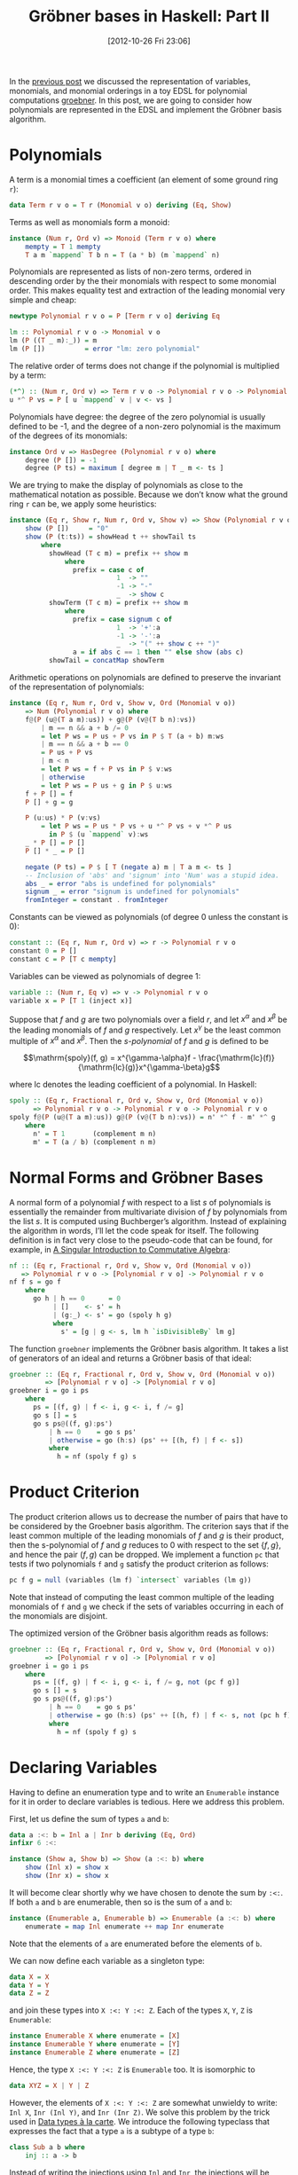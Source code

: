 # -*- eval: (org2blog/wp-mode 1) -*-
#+DATE: [2012-10-26 Fri 23:06]
#+TITLE: Gröbner bases in Haskell: Part II
#+POSTID: 1165

In the [[http://oleksandrmanzyuk.wordpress.com/2012/10/25/grobner-bases-in-haskell-part-i/][previous post]] we discussed the representation of variables,
monomials, and monomial orderings in a toy EDSL for polynomial
computations [[https://github.com/manzyuk/groebner][groebner]].  In this post, we are going to consider how
polynomials are represented in the EDSL and implement the Gröbner
basis algorithm.

* Polynomials

A term is a monomial times a coefficient (an element of some ground
ring ~r~):

#+begin_src haskell
data Term r v o = T r (Monomial v o) deriving (Eq, Show)
#+end_src

Terms as well as monomials form a monoid:

#+begin_src haskell
instance (Num r, Ord v) => Monoid (Term r v o) where
    mempty = T 1 mempty
    T a m `mappend` T b n = T (a * b) (m `mappend` n)
#+end_src

Polynomials are represented as lists of non-zero terms, ordered in
descending order by the their monomials with respect to some monomial
order.  This makes equality test and extraction of the leading
monomial very simple and cheap:

#+begin_src haskell
newtype Polynomial r v o = P [Term r v o] deriving Eq

lm :: Polynomial r v o -> Monomial v o
lm (P ((T _ m):_)) = m
lm (P [])          = error "lm: zero polynomial"
#+end_src

The relative order of terms does not change if the polynomial is
multiplied by a term:

#+begin_src haskell
(*^) :: (Num r, Ord v) => Term r v o -> Polynomial r v o -> Polynomial r v o
u *^ P vs = P [ u `mappend` v | v <- vs ]
#+end_src

Polynomials have degree: the degree of the zero polynomial is usually
defined to be -1, and the degree of a non-zero polynomial is the
maximum of the degrees of its monomials:

#+begin_src haskell
instance Ord v => HasDegree (Polynomial r v o) where
    degree (P []) = -1
    degree (P ts) = maximum [ degree m | T _ m <- ts ]
#+end_src

We are trying to make the display of polynomials as close to the
mathematical notation as possible.  Because we don’t know what the
ground ring ~r~ can be, we apply some heuristics:

#+begin_src haskell
instance (Eq r, Show r, Num r, Ord v, Show v) => Show (Polynomial r v o) where
    show (P [])     = "0"
    show (P (t:ts)) = showHead t ++ showTail ts
        where
          showHead (T c m) = prefix ++ show m
              where
                prefix = case c of
                           1  -> ""
                           -1 -> "-"
                           _  -> show c
          showTerm (T c m) = prefix ++ show m
              where
                prefix = case signum c of
                           1  -> '+':a
                           -1 -> '-':a
                           _  -> "(" ++ show c ++ ")"
                a = if abs c == 1 then "" else show (abs c)
          showTail = concatMap showTerm
#+end_src

Arithmetic operations on polynomials are defined to preserve the
invariant of the representation of polynomials:

#+begin_src haskell
instance (Eq r, Num r, Ord v, Show v, Ord (Monomial v o))
    => Num (Polynomial r v o) where
    f@(P (u@(T a m):us)) + g@(P (v@(T b n):vs))
        | m == n && a + b /= 0
        = let P ws = P us + P vs in P $ T (a + b) m:ws
        | m == n && a + b == 0
        = P us + P vs
        | m < n
        = let P ws = f + P vs in P $ v:ws
        | otherwise
        = let P ws = P us + g in P $ u:ws
    f + P [] = f
    P [] + g = g

    P (u:us) * P (v:vs)
        = let P ws = P us * P vs + u *^ P vs + v *^ P us
          in P $ (u `mappend` v):ws
    _ * P [] = P []
    P [] * _ = P []

    negate (P ts) = P $ [ T (negate a) m | T a m <- ts ]
    -- Inclusion of 'abs' and 'signum' into 'Num' was a stupid idea.
    abs _ = error "abs is undefined for polynomials"
    signum _ = error "signum is undefined for polynomials"
    fromInteger = constant . fromInteger
#+end_src

Constants can be viewed as polynomials (of degree 0 unless the
constant is 0):

#+begin_src haskell
constant :: (Eq r, Num r, Ord v) => r -> Polynomial r v o
constant 0 = P []
constant c = P [T c mempty]
#+end_src

Variables can be viewed as polynomials of degree 1:

#+begin_src haskell
variable :: (Num r, Eq v) => v -> Polynomial r v o
variable x = P [T 1 (inject x)]
#+end_src

Suppose that $f$ and $g$ are two polynomials over a field $r$, and let
$x^\alpha$ and $x^\beta$ be the leading monomials of $f$ and $g$
respectively.  Let $x^\gamma$ be the least common multiple of
$x^\alpha$ and $x^\beta$.  Then the /s-polynomial/ of $f$ and $g$ is
defined to be

$$\mathrm{spoly}(f, g) = x^{\gamma-\alpha}f -
\frac{\mathrm{lc}(f)}{\mathrm{lc}(g)}x^{\gamma-\beta}g$$

where $\mathrm{lc}$ denotes the leading coefficient of a
polynomial. In Haskell:

#+begin_src haskell
spoly :: (Eq r, Fractional r, Ord v, Show v, Ord (Monomial v o))
      => Polynomial r v o -> Polynomial r v o -> Polynomial r v o
spoly f@(P (u@(T a m):us)) g@(P (v@(T b n):vs)) = n' *^ f - m' *^ g
    where
      n' = T 1       (complement m n)
      m' = T (a / b) (complement n m)
#+end_src

* Normal Forms and Gröbner Bases

A normal form of a polynomial $f$ with respect to a list $s$ of
polynomials is essentially the remainder from multivariate division of
$f$ by polynomials from the list $s$.  It is computed using
Buchberger’s algorithm.  Instead of explaining the algorithm in words,
I’ll let the code speak for itself.  The following definition is in
fact very close to the pseudo-code that can be found, for example, in
[[http://www.singular.uni-kl.de/Singular-book.html][A Singular Introduction to Commutative Algebra]]:

#+begin_src haskell
nf :: (Eq r, Fractional r, Ord v, Show v, Ord (Monomial v o))
   => Polynomial r v o -> [Polynomial r v o] -> Polynomial r v o
nf f s = go f
    where
      go h | h == 0      = 0
           | []    <- s' = h
           | (g:_) <- s' = go (spoly h g)
           where
             s' = [g | g <- s, lm h `isDivisibleBy` lm g]
#+end_src

The function ~groebner~ implements the Gröbner basis algorithm. It
takes a list of generators of an ideal and returns a Gröbner basis of
that ideal:

#+begin_src haskell
groebner :: (Eq r, Fractional r, Ord v, Show v, Ord (Monomial v o))
         => [Polynomial r v o] -> [Polynomial r v o]
groebner i = go i ps
    where
      ps = [(f, g) | f <- i, g <- i, f /= g]
      go s [] = s
      go s ps@((f, g):ps')
          | h == 0    = go s ps'
          | otherwise = go (h:s) (ps' ++ [(h, f) | f <- s])
          where
            h = nf (spoly f g) s
#+end_src

* Product Criterion

The product criterion allows us to decrease the number of pairs that
have to be considered by the Groebner basis algorithm.  The criterion
says that if the least common multiple of the leading monomials of $f$
and $g$ is their product, then the s-polynomial of $f$ and $g$ reduces
to 0 with respect to the set $\{f, g\}$, and hence the pair $(f, g)$
can be dropped.  We implement a function ~pc~ that tests if two
polynomials ~f~ and ~g~ satisfy the product criterion as follows:

#+begin_src haskell
pc f g = null (variables (lm f) `intersect` variables (lm g))
#+end_src

Note that instead of computing the least common multiple of the
leading monomials of ~f~ and ~g~ we check if the sets of variables
occurring in each of the monomials are disjoint.

The optimized version of the Gröbner basis algorithm reads as follows:

#+begin_src haskell
groebner :: (Eq r, Fractional r, Ord v, Show v, Ord (Monomial v o))
         => [Polynomial r v o] -> [Polynomial r v o]
groebner i = go i ps
    where
      ps = [(f, g) | f <- i, g <- i, f /= g, not (pc f g)]
      go s [] = s
      go s ps@((f, g):ps')
          | h == 0    = go s ps'
          | otherwise = go (h:s) (ps' ++ [(h, f) | f <- s, not (pc h f)])
          where
            h = nf (spoly f g) s
#+end_src

* Declaring Variables

Having to define an enumeration type and to write an ~Enumerable~
instance for it in order to declare variables is tedious.  Here we
address this problem.

First, let us define the sum of types ~a~ and ~b~:

#+begin_src haskell
data a :<: b = Inl a | Inr b deriving (Eq, Ord)
infixr 6 :<:

instance (Show a, Show b) => Show (a :<: b) where
    show (Inl x) = show x
    show (Inr x) = show x
#+end_src

It will become clear shortly why we have chosen to denote the sum by
~:<:~. If both ~a~ and ~b~ are enumerable, then so is the sum of ~a~
and ~b~:

#+begin_src haskell
instance (Enumerable a, Enumerable b) => Enumerable (a :<: b) where
    enumerate = map Inl enumerate ++ map Inr enumerate
#+end_src

Note that the elements of ~a~ are enumerated before the elements of
~b~.

We can now define each variable as a singleton type:

#+begin_src haskell
data X = X
data Y = Y
data Z = Z
#+end_src

and join these types into ~X :<: Y :<: Z~. Each of the types ~X~, ~Y~,
~Z~ is ~Enumerable~:

#+begin_src haskell
instance Enumerable X where enumerate = [X]
instance Enumerable Y where enumerate = [Y]
instance Enumerable Z where enumerate = [Z]
#+end_src

Hence, the type ~X :<: Y :<: Z~ is ~Enumerable~ too. It is isomorphic
to

#+begin_src haskell
data XYZ = X | Y | Z
#+end_src

However, the elements of ~X :<: Y :<: Z~ are somewhat unwieldy to
write: ~Inl X~, ~Inr (Inl Y)~, and ~Inr (Inr Z)~.  We solve this
problem by the trick used in [[http://citeseerx.ist.psu.edu/viewdoc/summary?doi=10.1.1.101.4131][Data types à la carte]].  We introduce the
following typeclass that expresses the fact that a type ~a~ is a
subtype of a type ~b~:

#+begin_src haskell
class Sub a b where
    inj :: a -> b
#+end_src

Instead of writing the injections using ~Inl~ and ~Inr~, the
injections will be inferred using this typeclass. The ~Sub~ typeclass
has only three instances:

~a~ is a subtype of ~a~:

#+begin_src haskell
instance Sub a a where
    inj = id
#+end_src

~a~ is also a subtype of the sum ~a :<: b~:

#+begin_src haskell
instance Sub a (a :<: b) where
    inj = Inl
#+end_src

Finally, if ~a~ is a subtype of ~c~, then ~a~ is also a subtype of the
sum ~b :<: c~:

#+begin_src haskell
instance Sub a c => Sub a (b :<: c) where
    inj = Inr . inj
#+end_src

These instances require quite a few GHC extensions including
~OverlappingInstances~ (in fact, we have implicitly used many GHC
extensions above), but as with data types à la carte, this shouldn’t
result in an unexpected behaviour, provided that user never explicitly
nests sums.

The following function allows us to view a variable from a set ~v~ as
a polynomial over any wider set of variables ~w~:

#+begin_src haskell
var :: (Sub v w, Ord (Monomial w o), Num r, Eq w) => v -> Polynomial r w o
var = variable . inj
#+end_src

We can now introduce

#+begin_src haskell
  x = var X
  y = var Y
      z = var Z
#+end_src

Thus, ~x~ is a polynomial over any ring ~r~, over any set of variables
~w~ containing ~X~, with respect to any monomial ordering:

#+begin_example
*Main> :t x
x :: (Eq w, Num r, Ord (Monomial w o), Sub X w) => Polynomial r w o
#+end_example

Ditto for ~y~ and ~z~.

Consequently, for example, ~x * y + z~ is a polynomial over any ring
~r~, over any set of variables ~w~ containing ~X~, ~Y~, and ~Z~, in
particular it is a polynomial over the set of variables ~X :<: Y :<:
Z~.

Writing separate definitions for ~X~, ~Y~, ~Z~ and ~Enumerable~
instances is still tedious. Fortunately, we can write a Template
Haskell macro allowing us to write

#+begin_src haskell
$(defineVariables ["X", "Y", "Z"])
#+end_src

See [[https://github.com/manzyuk/groebner/blob/master/Variable.hs][Variable.hs]] for details.

* Example

Consider the ideal generated by polynomials $x^{10} + x^9y^2$ and
$y^8 - x^2y^7$:

#+begin_src haskell
ideal :: Ord (Monomial (X :<: Y) o) => [Polynomial Rational (X :<: Y) o]
ideal = [x ^ 10 + x ^ 9 * y ^ 2, y ^ 8 - x ^ 2 * y ^ 7]
#+end_src

Note that ~ideal~ is polymorphic in the monomial ordering. Let ~basis~
be the Gröbner basis of ~ideal~:

#+begin_src haskell
basis :: Ord (Monomial (X :<: Y) o) => [Polynomial Rational (X :<: Y) o]
basis = groebner ideal
#+end_src

We can now compute basis with respect to different monomial orderings:

#+begin_example
*Main> basis :: [Polynomial Rational (X :<: Y) Lex]
[Y^15-Y^12,XY^12+Y^14,XY^13+Y^12,X^10+X^9Y^2,-X^2Y^7+Y^8]
*Main> basis :: [Polynomial Rational (X :<: Y) RevLex]
[X^16+X^13,-X^30-X^27,-X^13Y+X^15,-X^14Y-X^13,X^9Y^2+X^10,Y^8-X^2Y^7]
*Main> basis :: [Polynomial Rational (X :<: Y) DegLex]
[Y^14+XY^12,Y^18-X^4Y^13,XY^13+X^2Y^11,XY^17-X^11Y^6,-X^13+XY^12,X^12Y+X^3Y^10,X^9Y^2+X^10,-X^2Y^7+Y^8]
*Main> basis :: [Polynomial Rational (X :<: Y) DegRevLex]
[Y^14+XY^12,Y^18-X^4Y^13,XY^13+X^2Y^11,XY^17-X^11Y^6,-X^13+XY^12,X^12Y+X^3Y^10,X^9Y^2+X^10,-X^2Y^7+Y^8]
#+end_example
